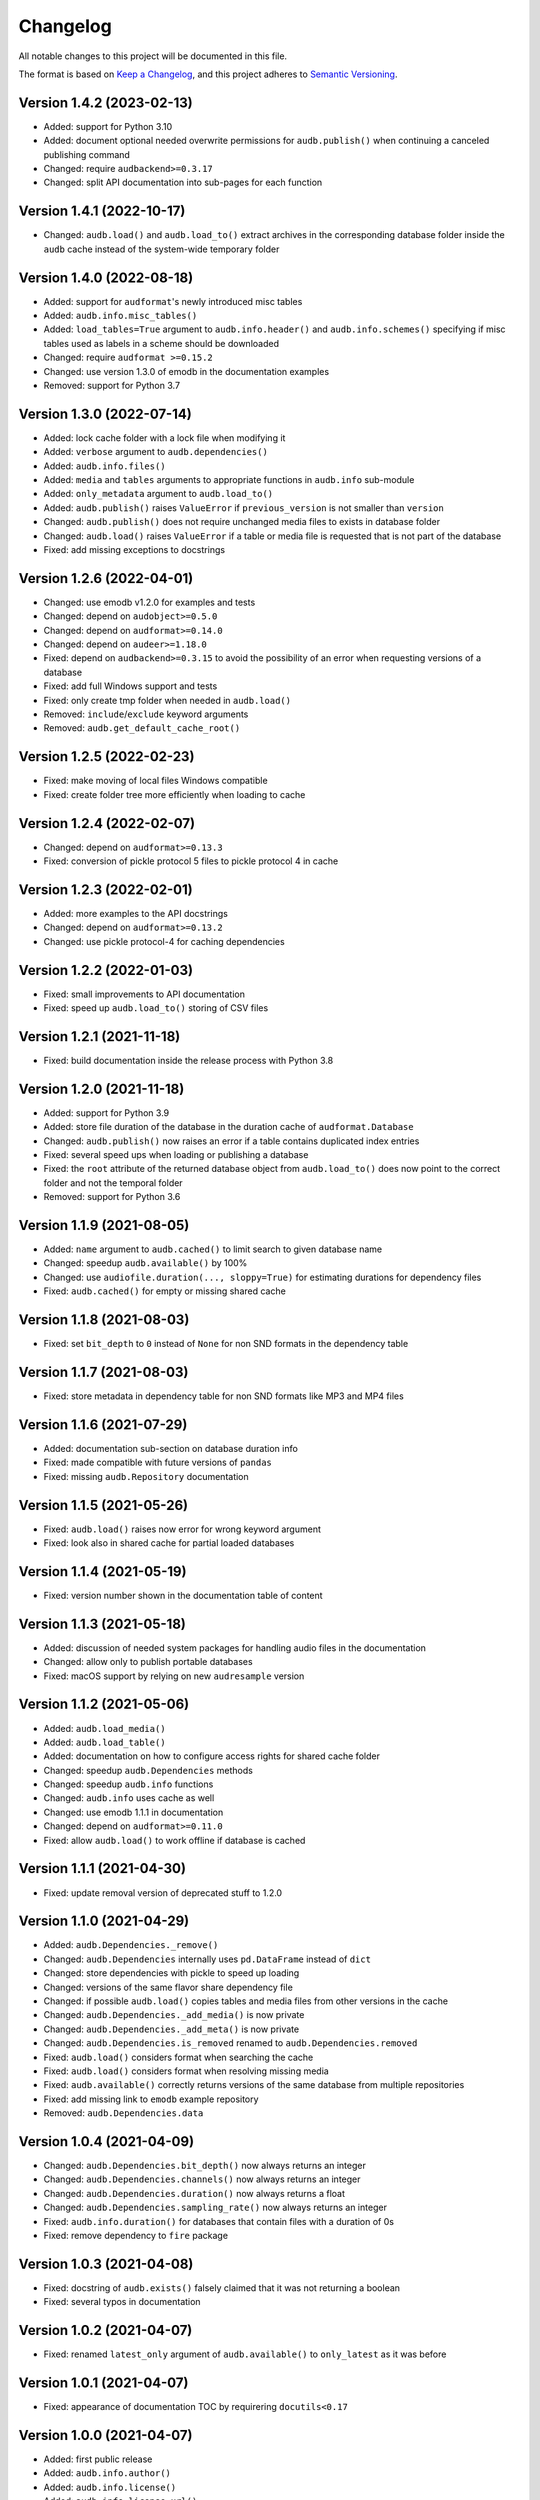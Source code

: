 Changelog
=========

All notable changes to this project will be documented in this file.

The format is based on `Keep a Changelog`_,
and this project adheres to `Semantic Versioning`_.


Version 1.4.2 (2023-02-13)
--------------------------

* Added: support for Python 3.10
* Added: document optional needed overwrite permissions
  for ``audb.publish()``
  when continuing a canceled publishing command
* Changed: require ``audbackend>=0.3.17``
* Changed: split API documentation into sub-pages
  for each function


Version 1.4.1 (2022-10-17)
--------------------------

* Changed: ``audb.load()`` and ``audb.load_to()``
  extract archives in the corresponding database folder
  inside the ``audb`` cache
  instead of the system-wide temporary folder


Version 1.4.0 (2022-08-18)
--------------------------

* Added: support for ``audformat``'s newly introduced misc tables
* Added: ``audb.info.misc_tables()``
* Added: ``load_tables=True`` argument to
  ``audb.info.header()``
  and ``audb.info.schemes()``
  specifying if misc tables
  used as labels
  in a scheme
  should be downloaded
* Changed: require ``audformat >=0.15.2``
* Changed: use version 1.3.0 of emodb
  in the documentation examples
* Removed: support for Python 3.7


Version 1.3.0 (2022-07-14)
--------------------------

* Added: lock cache folder with a lock file
  when modifying it
* Added: ``verbose`` argument to ``audb.dependencies()``
* Added: ``audb.info.files()``
* Added: ``media`` and ``tables`` arguments
  to appropriate functions
  in ``audb.info`` sub-module
* Added: ``only_metadata`` argument to ``audb.load_to()``
* Added: ``audb.publish()`` raises ``ValueError``
  if ``previous_version``
  is not smaller than ``version``
* Changed: ``audb.publish()`` does not require unchanged media files
  to exists in database folder
* Changed: ``audb.load()`` raises ``ValueError``
  if a table or media file is requested
  that is not part of the database
* Fixed: add missing exceptions to docstrings


Version 1.2.6 (2022-04-01)
--------------------------

* Changed: use emodb v1.2.0 for examples and tests
* Changed: depend on ``audobject>=0.5.0``
* Changed: depend on ``audformat>=0.14.0``
* Changed: depend on ``audeer>=1.18.0``
* Fixed: depend on ``audbackend>=0.3.15``
  to avoid the possibility of an error
  when requesting versions of a database
* Fixed: add full Windows support and tests
* Fixed: only create tmp folder when needed in ``audb.load()``
* Removed: ``include``/``exclude`` keyword arguments
* Removed: ``audb.get_default_cache_root()``


Version 1.2.5 (2022-02-23)
--------------------------

* Fixed: make moving of local files Windows compatible
* Fixed: create folder tree more efficiently when loading to cache


Version 1.2.4 (2022-02-07)
--------------------------

* Changed: depend on ``audformat>=0.13.3``
* Fixed: conversion of pickle protocol 5 files to pickle protocol 4 in cache


Version 1.2.3 (2022-02-01)
--------------------------

* Added: more examples to the API docstrings
* Changed: depend on ``audformat>=0.13.2``
* Changed: use pickle protocol-4 for caching dependencies


Version 1.2.2 (2022-01-03)
--------------------------

* Fixed: small improvements to API documentation
* Fixed: speed up ``audb.load_to()`` storing of CSV files


Version 1.2.1 (2021-11-18)
--------------------------

* Fixed: build documentation inside the release process with Python 3.8


Version 1.2.0 (2021-11-18)
--------------------------

* Added: support for Python 3.9
* Added: store file duration of the database
  in the duration cache of ``audformat.Database``
* Changed: ``audb.publish()`` now raises an error
  if a table contains duplicated index entries
* Fixed: several speed ups when loading or publishing a database
* Fixed: the ``root`` attribute of the returned database object
  from ``audb.load_to()`` does now point to the correct folder
  and not the temporal folder
* Removed: support for Python 3.6


Version 1.1.9 (2021-08-05)
--------------------------

* Added: ``name`` argument to ``audb.cached()``
  to limit search to given database name
* Changed: speedup ``audb.available()`` by 100%
* Changed: use ``audiofile.duration(..., sloppy=True)``
  for estimating durations for dependency files
* Fixed: ``audb.cached()`` for empty or missing shared cache


Version 1.1.8 (2021-08-03)
--------------------------

* Fixed: set ``bit_depth`` to ``0`` instead of ``None``
  for non SND formats in the dependency table


Version 1.1.7 (2021-08-03)
--------------------------

* Fixed: store metadata in dependency table for non SND formats
  like MP3 and MP4 files


Version 1.1.6 (2021-07-29)
--------------------------

* Added: documentation sub-section on database duration info
* Fixed: made compatible with future versions of ``pandas``
* Fixed: missing ``audb.Repository`` documentation


Version 1.1.5 (2021-05-26)
--------------------------

* Fixed: ``audb.load()`` raises now error for wrong keyword argument
* Fixed: look also in shared cache for partial loaded databases


Version 1.1.4 (2021-05-19)
--------------------------

* Fixed: version number shown in the documentation table of content


Version 1.1.3 (2021-05-18)
--------------------------

* Added: discussion of needed system packages for handling audio files
  in the documentation
* Changed: allow only to publish portable databases
* Fixed: macOS support by relying on new ``audresample`` version


Version 1.1.2 (2021-05-06)
--------------------------

* Added: ``audb.load_media()``
* Added: ``audb.load_table()``
* Added: documentation on how to configure access rights
  for shared cache folder
* Changed: speedup ``audb.Dependencies`` methods
* Changed: speedup ``audb.info`` functions
* Changed: ``audb.info`` uses cache as well
* Changed: use emodb 1.1.1 in documentation
* Changed: depend on ``audformat>=0.11.0``
* Fixed: allow ``audb.load()`` to work offline if database is cached


Version 1.1.1 (2021-04-30)
--------------------------

* Fixed: update removal version of deprecated stuff to 1.2.0


Version 1.1.0 (2021-04-29)
--------------------------

* Added: ``audb.Dependencies._remove()``
* Changed: ``audb.Dependencies`` internally uses ``pd.DataFrame`` instead of ``dict``
* Changed: store dependencies with pickle to speed up loading
* Changed: versions of the same flavor share dependency file
* Changed: if possible ``audb.load()`` copies tables and media files from other versions in the cache
* Changed: ``audb.Dependencies._add_media()`` is now private
* Changed: ``audb.Dependencies._add_meta()`` is now private
* Changed: ``audb.Dependencies.is_removed`` renamed to ``audb.Dependencies.removed``
* Fixed: ``audb.load()`` considers format when searching the cache
* Fixed: ``audb.load()`` considers format when resolving missing media
* Fixed: ``audb.available()`` correctly returns versions of the same database from multiple repositories
* Fixed: add missing link to ``emodb`` example repository
* Removed: ``audb.Dependencies.data``


Version 1.0.4 (2021-04-09)
--------------------------

* Changed: ``audb.Dependencies.bit_depth()`` now always returns an integer
* Changed: ``audb.Dependencies.channels()`` now always returns an integer
* Changed: ``audb.Dependencies.duration()`` now always returns a float
* Changed: ``audb.Dependencies.sampling_rate()`` now always returns an integer
* Fixed: ``audb.info.duration()`` for databases that contain files with a
  duration of 0s
* Fixed: remove dependency to ``fire`` package


Version 1.0.3 (2021-04-08)
--------------------------

* Fixed: docstring of ``audb.exists()`` falsely claimed that it was not
  returning a boolean
* Fixed: several typos in documentation


Version 1.0.2 (2021-04-07)
--------------------------

* Fixed: renamed ``latest_only`` argument of ``audb.available()``
  to ``only_latest`` as it was before


Version 1.0.1 (2021-04-07)
--------------------------

* Fixed: appearance of documentation TOC by requirering ``docutils<0.17``


Version 1.0.0 (2021-04-07)
--------------------------

* Added: first public release
* Added: ``audb.info.author()``
* Added: ``audb.info.license()``
* Added: ``audb.info.license_url()``
* Added: ``audb.info.organization()``
* Added: ``audb.Dependencies.archives`` property
* Added: section on publication in the documentation
* Added: introduction texts to documentation
* Changed: raise error for conversion of non-supported format
* Changed: ``audb.exists()`` to return bool
* Changed: rename ``audb.lookup_repository()`` to ``audb.repository()``
* Changed: one combined section on load in the documentation
* Fixed: data types in dataframe returned by ``audb.cached()``
* Fixed: support files stored in archives with nested folders
* Fixed: listing of cache entries
* Removed: command line interface
* Removed: ``audb.cached_databases()``
* Removed: ``audb.define`` module


Version 0.93.0 (2021-03-29)
---------------------------

* Added: ``complete`` column in ``audb.cached()``
* Added: ``previous_version`` argument to ``audb.publish()``
* Added: backward compatibility with ``audb <0.90``
* Changed: cache flavor path to name/version/flavor_id
* Changed: use open source releases of ``audbackend``,
  ``audobject``,
  and ``audresample``
* Changed: require ``audformat>=0.10.0``
* Changed: rename ``audb.load_original_to()`` to ``audb.load_to()``
* Changed: shorten flavor ID in cache
* Changed: filter operations and ``only_metadata`` no longer part
  of ``audb.Flavor``
* Deprecated: ``include`` and ``excldue`` arguments
* Fixed: looking for latest version across repositories
* Fixed: ``Flavor.destination`` for nested paths
* Fixed: allow for cross-backend dependencies for ``audb.publish()``
* Fixed: ``audb.remove_media()`` can now be called several times


Version 0.92.1 (2021-03-19)
---------------------------

* Changed: enforce ``mixdown=False`` for mono file flavors
* Fixed: global config file was missing in PyPI package


Version 0.92.0 (2021-03-09)
---------------------------

* Added: configuration file
* Changed: use external package for backend implementations


Version 0.91.0 (2021-02-19)
---------------------------

* Added: ``audb.Backend.latest_version()``
* Added: ``audb.Backend.create()``
* Added: ``audb.Backend.register()``
* Added: ``audb.lookup_repository()``
* Added: ``config.REPOSITORY_PUBLISH``
* Fixed: update ``fire`` dependency
* Fixed: remove ``config.GROUP_ID``
* Fixed: use ``sphinx>=3.5.1`` to fix inherited attributes
  in documentation


Version 0.90.3 (2021-02-01)
---------------------------

* Changed: define data types when reading dependency file


Version 0.90.2 (2021-01-28)
---------------------------

* Added: ``data-provate-local`` to the default repositories


Version 0.90.1 (2021-01-25)
---------------------------

* Fixed: CHANGELOG


Version 0.90.0 (2021-01-22)
---------------------------

* Added: initial release


.. _Keep a Changelog:
    https://keepachangelog.com/en/1.0.0/
.. _Semantic Versioning:
    https://semver.org/spec/v2.0.0.html

